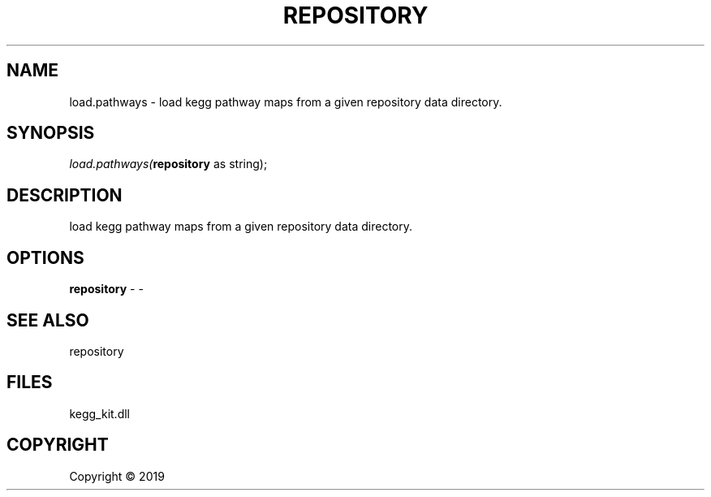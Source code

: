 .\" man page create by R# package system.
.TH REPOSITORY 1 2000-01-01 "load.pathways" "load.pathways"
.SH NAME
load.pathways \- load kegg pathway maps from a given repository data directory.
.SH SYNOPSIS
\fIload.pathways(\fBrepository\fR as string);\fR
.SH DESCRIPTION
.PP
load kegg pathway maps from a given repository data directory.
.PP
.SH OPTIONS
.PP
\fBrepository\fB \fR\- -
.PP
.SH SEE ALSO
repository
.SH FILES
.PP
kegg_kit.dll
.PP
.SH COPYRIGHT
Copyright ©  2019
